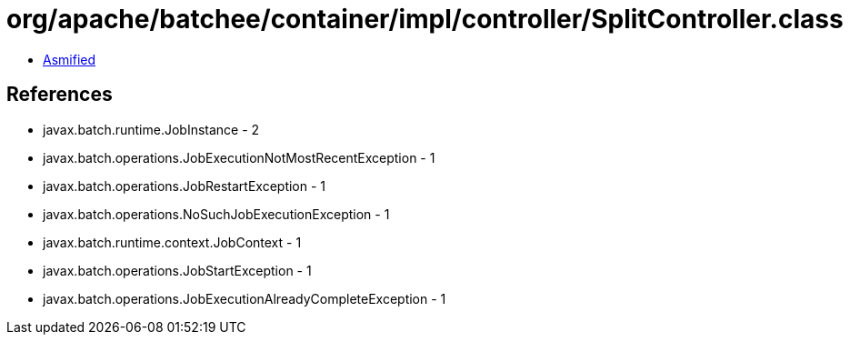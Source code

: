 = org/apache/batchee/container/impl/controller/SplitController.class

 - link:SplitController-asmified.java[Asmified]

== References

 - javax.batch.runtime.JobInstance - 2
 - javax.batch.operations.JobExecutionNotMostRecentException - 1
 - javax.batch.operations.JobRestartException - 1
 - javax.batch.operations.NoSuchJobExecutionException - 1
 - javax.batch.runtime.context.JobContext - 1
 - javax.batch.operations.JobStartException - 1
 - javax.batch.operations.JobExecutionAlreadyCompleteException - 1
